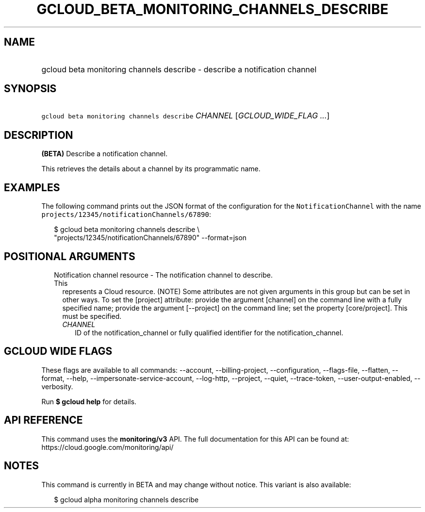 
.TH "GCLOUD_BETA_MONITORING_CHANNELS_DESCRIBE" 1



.SH "NAME"
.HP
gcloud beta monitoring channels describe \- describe a notification channel



.SH "SYNOPSIS"
.HP
\f5gcloud beta monitoring channels describe\fR \fICHANNEL\fR [\fIGCLOUD_WIDE_FLAG\ ...\fR]



.SH "DESCRIPTION"

\fB(BETA)\fR Describe a notification channel.

This retrieves the details about a channel by its programmatic name.


.SH "EXAMPLES"
The following command prints out the JSON format of the configuration for the
\f5NotificationChannel\fR with the name
\f5projects/12345/notificationChannels/67890\fR:

.RS 2m
$ gcloud beta monitoring channels describe \e
    "projects/12345/notificationChannels/67890" \-\-format=json
.RE



.SH "POSITIONAL ARGUMENTS"

.RS 2m
.TP 2m

Notification channel resource \- The notification channel to describe. This
represents a Cloud resource. (NOTE) Some attributes are not given arguments in
this group but can be set in other ways. To set the [project] attribute: provide
the argument [channel] on the command line with a fully specified name; provide
the argument [\-\-project] on the command line; set the property [core/project].
This must be specified.

.RS 2m
.TP 2m
\fICHANNEL\fR
ID of the notification_channel or fully qualified identifier for the
notification_channel.


.RE
.RE
.sp

.SH "GCLOUD WIDE FLAGS"

These flags are available to all commands: \-\-account, \-\-billing\-project,
\-\-configuration, \-\-flags\-file, \-\-flatten, \-\-format, \-\-help,
\-\-impersonate\-service\-account, \-\-log\-http, \-\-project, \-\-quiet,
\-\-trace\-token, \-\-user\-output\-enabled, \-\-verbosity.

Run \fB$ gcloud help\fR for details.



.SH "API REFERENCE"

This command uses the \fBmonitoring/v3\fR API. The full documentation for this
API can be found at: https://cloud.google.com/monitoring/api/



.SH "NOTES"

This command is currently in BETA and may change without notice. This variant is
also available:

.RS 2m
$ gcloud alpha monitoring channels describe
.RE

